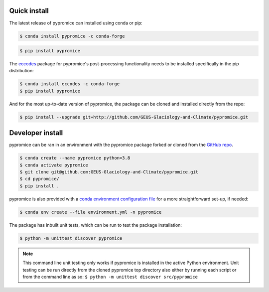 *************
Quick install
*************
The latest release of pypromice can installed using conda or pip:

.. code:: console

	$ conda install pypromice -c conda-forge
	
	
.. code:: console

	$ pip install pypromice


The `eccodes <https://confluence.ecmwf.int/display/ECC/ecCodes+installation>`_ package for pypromice's post-processing functionality needs to be installed specifically in the pip distribution:

.. code:: console

	$ conda install eccodes -c conda-forge
	$ pip install pypromice


And for the most up-to-date version of pypromice, the package can be cloned and installed directly from the repo: 

.. code:: console

	$ pip install --upgrade git+http://github.com/GEUS-Glaciology-and-Climate/pypromice.git

*****************
Developer install
*****************

pypromice can be ran in an environment with the pypromice package forked or cloned from the `GitHub repo <https://github.com/GEUS-Glaciology-and-Climate/pypromice>`_. 

.. code:: console

	$ conda create --name pypromice python=3.8
	$ conda activate pypromice
	$ git clone git@github.com:GEUS-Glaciology-and-Climate/pypromice.git
	$ cd pypromice/
	$ pip install .

pypromice is also provided with a `conda environment configuration file <https://github.com/GEUS-Glaciology-and-Climate/pypromice/blob/main/environment.yml>`_ for a more straightforward set-up, if needed:

.. code:: console

	$ conda env create --file environment.yml -n pypromice

The package has inbuilt unit tests, which can be run to test the package installation:

.. code:: console

	$ python -m unittest discover pypromice
        
.. note::

	This command line unit testing only works if pypromice is installed in the active Python environment. Unit testing can be run directly from the cloned pypromice top directory also either by running each script or from the command line as so: ``$ python -m unittest discover src/pypromice``


